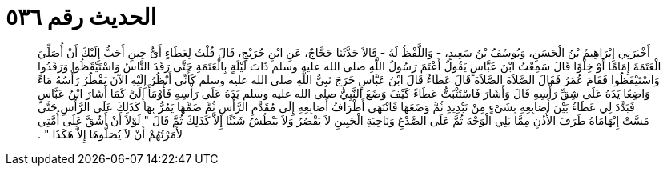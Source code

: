 
= الحديث رقم ٥٣٦

[quote.hadith]
أَخْبَرَنِي إِبْرَاهِيمُ بْنُ الْحَسَنِ، وَيُوسُفُ بْنُ سَعِيدٍ، - وَاللَّفْظُ لَهُ - قَالاَ حَدَّثَنَا حَجَّاجٌ، عَنِ ابْنِ جُرَيْجٍ، قَالَ قُلْتُ لِعَطَاءٍ أَىُّ حِينٍ أَحَبُّ إِلَيْكَ أَنْ أُصَلِّيَ الْعَتَمَةَ إِمَامًا أَوْ خِلْوًا قَالَ سَمِعْتُ ابْنَ عَبَّاسٍ يَقُولُ أَعْتَمَ رَسُولُ اللَّهِ صلى الله عليه وسلم ذَاتَ لَيْلَةٍ بِالْعَتَمَةِ حَتَّى رَقَدَ النَّاسُ وَاسْتَيْقَظُوا وَرَقَدُوا وَاسْتَيْقَظُوا فَقَامَ عُمَرُ فَقَالَ الصَّلاَةَ الصَّلاَةَ قَالَ عَطَاءٌ قَالَ ابْنُ عَبَّاسٍ خَرَجَ نَبِيُّ اللَّهِ صلى الله عليه وسلم كَأَنِّي أَنْظُرُ إِلَيْهِ الآنَ يَقْطُرُ رَأْسُهُ مَاءً وَاضِعًا يَدَهُ عَلَى شِقِّ رَأْسِهِ قَالَ وَأَشَارَ فَاسْتَثْبَتُّ عَطَاءً كَيْفَ وَضَعَ النَّبِيُّ صلى الله عليه وسلم يَدَهُ عَلَى رَأْسِهِ فَأَوْمَأَ إِلَىَّ كَمَا أَشَارَ ابْنُ عَبَّاسٍ فَبَدَّدَ لِي عَطَاءٌ بَيْنَ أَصَابِعِهِ بِشَىْءٍ مِنْ تَبْدِيدٍ ثُمَّ وَضَعَهَا فَانْتَهَى أَطْرَافُ أَصَابِعِهِ إِلَى مُقَدَّمِ الرَّأْسِ ثُمَّ ضَمَّهَا يَمُرُّ بِهَا كَذَلِكَ عَلَى الرَّأْسِ حَتَّى مَسَّتْ إِبْهَامَاهُ طَرَفَ الأُذُنِ مِمَّا يَلِي الْوَجْهَ ثُمَّ عَلَى الصَّدْغِ وَنَاحِيَةِ الْجَبِينِ لاَ يَقْصُرُ وَلاَ يَبْطُشُ شَيْئًا إِلاَّ كَذَلِكَ ثُمَّ قَالَ ‏"‏ لَوْلاَ أَنْ أَشُقَّ عَلَى أُمَّتِي لأَمَرْتُهُمْ أَنْ لاَ يُصَلُّوهَا إِلاَّ هَكَذَا ‏"‏ ‏.‏